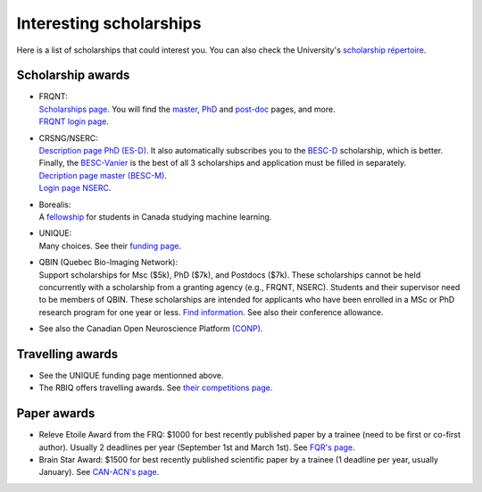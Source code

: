 Interesting scholarships
========================

Here is a list of scholarships that could interest you. You can also check the University's `scholarship répertoire <https://www.usherbrooke.ca/bourses/index.php>`_.

Scholarship awards
******************

- | FRQNT:
  | `Scholarships page <https://frq.gouv.qc.ca/trouver-un-financement/>`_. You will find the `master <https://frq.gouv.qc.ca/programme/bourses-de-formation-a-la-maitrise-frqnt/>`_, `PhD <https://frq.gouv.qc.ca/programme/bourses-de-formation-au-doctorat-frq/>`_ and `post-doc <https://frq.gouv.qc.ca/programme/bourse-de-formation-postdoctorale/>`_ pages, and more.
  | `FRQNT login page <https://frqnet.frq.gouv.qc.ca/researchPortal/faces/jsp/login/login.xhtml?lang=FR&site=null>`_.

- | CRSNG/NSERC:
  | `Description page PhD (ES-D) <http://www.frqnt.gouv.qc.ca/bourses-et-subventions/consulter-les-programmes-remplir-une-demande/bourse/bourses-de-2supesup-et-3supesup-cycles-w8dqldzo1561492002107>`_. It also automatically subscribes you to the `BESC-D <https://www.nserc-crsng.gc.ca/Students-Etudiants/PG-CS/CGSD-BESCD_fra.asp>`_ scholarship, which is better. Finally, the `BESC-Vanier <https://vanier.gc.ca/fr/home-accueil.html>`_ is the best of all 3 scholarships and application must be filled in separately.
  | `Decription page master (BESC-M) <https://www.nserc-crsng.gc.ca/Students-Etudiants/PG-CS/CGSM-BESCM_fra.asp>`_.
  | `Login page NSERC <https://ebiz.nserc.ca/nserc_web/nserc_login_f.htm>`_.

- | Borealis:
  | A `fellowship <https://www.borealisai.com/en/about/fellowships/>`_ for students in Canada studying machine learning.

- | UNIQUE:
  | Many choices. See their `funding page <https://sites.google.com/view/unique-neuro-ai/funding>`_.
  
- | QBIN (Quebec Bio-Imaging Network):  
  | Support scholarships for Msc ($5k), PhD ($7k), and Postdocs ($7k). These scholarships cannot be held concurrently with a scholarship from a granting agency (e.g., FRQNT, NSERC). Students and their supervisor need to be members of QBIN. These scholarships are intended for applicants who have been enrolled in a MSc or PhD research program for one year or less. `Find information <https://rbiq-qbin.qc.ca/research/>`_. See also their conference allowance.

- See also the Canadian Open Neuroscience Platform `(CONP) <https://conp.ca/awards/>`_.


Travelling awards
*****************

- See the UNIQUE funding page mentionned above.
- The RBIQ offers travelling awards. See `their competitions page <https://www.rbiq-qbin.qc.ca/Competitions>`_.   

Paper awards
************

- Releve Etoile Award from the FRQ: $1000 for best recently published paper by a trainee (need to be first or co-first author). Usually 2 deadlines per year (September 1st and March 1st). See `FQR's page <https://frq.gouv.qc.ca/en/program/releve-etoile-louis-berlinguet-2022-2023-2/>`_.
- Brain Star Award: $1500 for best recently published scientific paper by a trainee (1 deadline per year, usually January). See `CAN-ACN's page <https://can-acn.org/brain-star-awards/#Eligibility/>`_.
